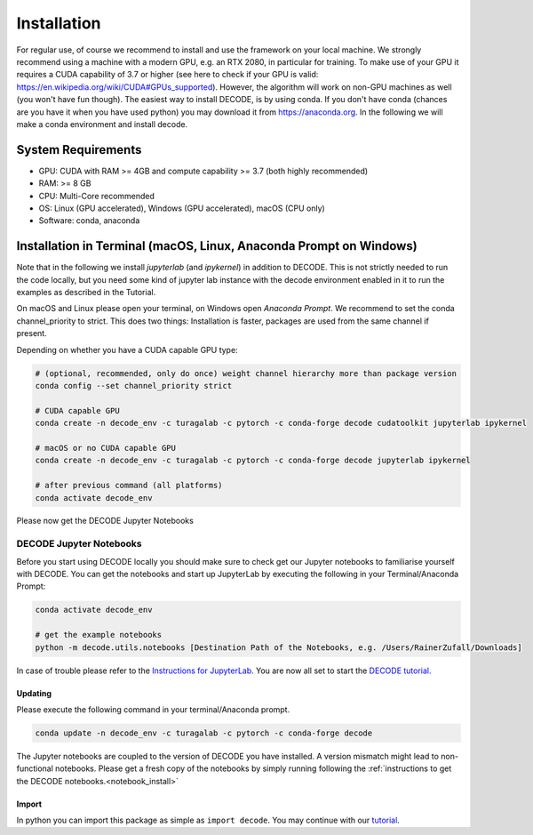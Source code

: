 Installation
============

For regular use, of course we recommend to install and use the framework on your
local machine. We strongly recommend using a machine with a modern GPU, e.g. an
RTX 2080, in particular for training. To make use of your GPU it requires a CUDA
capability of 3.7 or higher (see here to check if your GPU is valid:
https://en.wikipedia.org/wiki/CUDA#GPUs\_supported). However, the algorithm will
work on non-GPU machines as well (you won't have fun though). The easiest way to
install DECODE, is by using conda. If you don't have conda (chances are you have
it when you have used python) you may download it from https://anaconda.org. In
the following we will make a conda environment and install decode.

System Requirements
-------------------

-  GPU: CUDA with RAM >= 4GB and compute capability >= 3.7 (both highly recommended)
-  RAM: >= 8 GB
-  CPU: Multi-Core recommended
-  OS: Linux (GPU accelerated), Windows (GPU accelerated), macOS (CPU only)
-  Software: conda, anaconda

Installation in Terminal (macOS, Linux, Anaconda Prompt on Windows)
-------------------------------------------------------------------

Note that in the following we install *jupyterlab* (and *ipykernel*) in addition
to DECODE. This is not strictly needed to run the code locally, but you need some
kind of jupyter lab instance with the decode environment enabled in it to run the
examples as described in the Tutorial.

On macOS and Linux please open your terminal, on Windows open *Anaconda Prompt*.
We recommend to set the conda channel_priority to strict. This does two things:
Installation is faster, packages are used from the same channel if present.

Depending on whether you have a CUDA capable GPU type:

.. code:: bash

    # (optional, recommended, only do once) weight channel hierarchy more than package version
    conda config --set channel_priority strict

    # CUDA capable GPU
    conda create -n decode_env -c turagalab -c pytorch -c conda-forge decode cudatoolkit jupyterlab ipykernel

    # macOS or no CUDA capable GPU
    conda create -n decode_env -c turagalab -c pytorch -c conda-forge decode jupyterlab ipykernel

    # after previous command (all platforms)
    conda activate decode_env

Please now get the DECODE Jupyter Notebooks

.. _notebook_install:

DECODE Jupyter Notebooks
""""""""""""""""""""""""

Before you start using DECODE locally you should make sure to check get our Jupyter notebooks
to familiarise yourself with DECODE.
You can get the notebooks and start up JupyterLab by executing the following in your
Terminal/Anaconda Prompt:

.. code:: bash

    conda activate decode_env

    # get the example notebooks
    python -m decode.utils.notebooks [Destination Path of the Notebooks, e.g. /Users/RainerZufall/Downloads]

In case of trouble please refer to the `Instructions for JupyterLab <https://jupyterlab.readthedocs.io/en/stable/getting_started/installation.html>`__.
You are now all set to start the `DECODE tutorial. <tutorial.html>`__


Updating
^^^^^^^^

Please execute the following command in your terminal/Anaconda prompt.

.. code:: bash

    conda update -n decode_env -c turagalab -c pytorch -c conda-forge decode

The Jupyter notebooks are coupled to the version of DECODE you have installed. A version mismatch
might lead to non-functional notebooks. Please get a fresh copy of the notebooks by simply
running following the :ref:`instructions to get the DECODE notebooks.<notebook_install>`


Import
^^^^^^

In python you can import this package as simple as ``import decode``. You may
continue with our `tutorial <./tutorial.html>`__.
